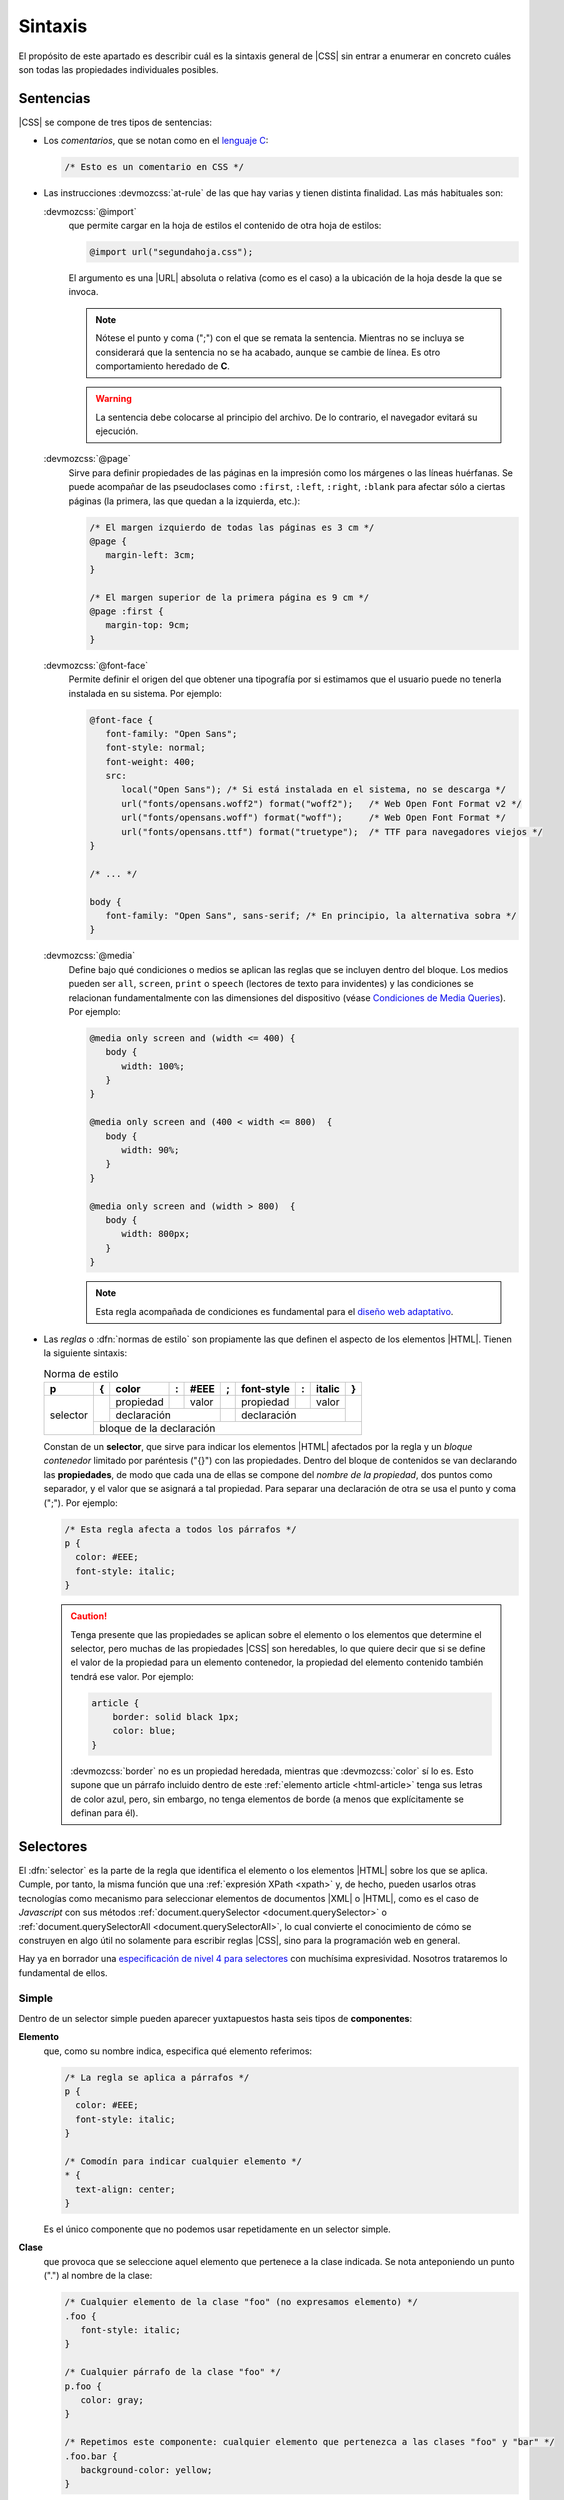 .. _css-sintaxis:

Sintaxis
********
El propósito de este apartado es describir cuál es la sintaxis general de |CSS|
sin entrar a enumerar en concreto cuáles son todas las propiedades individuales
posibles.

Sentencias
==========
|CSS| se compone de tres tipos de sentencias:

* Los *comentarios*, que se notan como en el `lenguaje C
  <https://es.wikipedia.org/wiki/C_(lenguaje_de_programaci%C3%B3n)>`_:

  .. code-block:: css

     /* Esto es un comentario en CSS */

.. _css-@media:

* Las instrucciones :devmozcss:`at-rule`  de las que hay varias y tienen
  distinta finalidad. Las más habituales son:

  :devmozcss:`@import`
      que permite cargar en la hoja de estilos el contenido de otra hoja de
      estilos:

      .. code-block:: css

         @import url("segundahoja.css");

      El argumento es una |URL| absoluta o relativa (como es el caso) a la
      ubicación de la hoja desde la que se invoca.

      .. note:: Nótese el punto y coma (";") con el que se remata la sentencia.
         Mientras no se incluya se considerará que la sentencia no se ha
         acabado, aunque se cambie de línea. Es otro comportamiento heredado de
         **C**.

      .. warning:: La sentencia debe colocarse al principio del archivo. De lo
         contrario, el navegador evitará su ejecución.

  :devmozcss:`@page`
      Sirve para definir propiedades de las páginas en la impresión como los
      márgenes o las líneas huérfanas. Se puede acompañar de las
      pseudoclases como ``:first``, ``:left``, ``:right``, ``:blank`` para
      afectar sólo a ciertas páginas (la primera, las que quedan a la izquierda,
      etc.):

      .. code-block:: css

         /* El margen izquierdo de todas las páginas es 3 cm */
         @page {
            margin-left: 3cm;
         }

         /* El margen superior de la primera página es 9 cm */
         @page :first {
            margin-top: 9cm;
         }

  :devmozcss:`@font-face`
      Permite definir el origen del que obtener una tipografía por si estimamos
      que el usuario puede no tenerla instalada en su sistema. Por ejemplo:

      .. code-block:: css

         @font-face {
            font-family: "Open Sans";
            font-style: normal;
            font-weight: 400;
            src:
               local("Open Sans"); /* Si está instalada en el sistema, no se descarga */
               url("fonts/opensans.woff2") format("woff2");   /* Web Open Font Format v2 */
               url("fonts/opensans.woff") format("woff");     /* Web Open Font Format */
               url("fonts/opensans.ttf") format("truetype");  /* TTF para navegadores viejos */
         }

         /* ... */

         body {
            font-family: "Open Sans", sans-serif; /* En principio, la alternativa sobra */
         }

  :devmozcss:`@media`
      Define bajo qué condiciones o medios se aplican las reglas que se incluyen
      dentro del bloque. Los medios pueden ser ``all``, ``screen``, ``print``  o
      ``speech`` (lectores de texto para invidentes) y las condiciones se
      relacionan fundamentalmente con las dimensiones del dispositivo (véase
      `Condiciones de Media Queries
      <https://lenguajecss.com/css/responsive-web-design/media-queries/#condiciones-de-media-queries>`_).
      Por ejemplo:

      .. code-block:: css

         @media only screen and (width <= 400) {
            body {
               width: 100%;
            }
         }

         @media only screen and (400 < width <= 800)  {
            body {
               width: 90%;
            }
         }

         @media only screen and (width > 800)  {
            body {
               width: 800px;
            }
         }

      .. note:: Esta regla acompañada de condiciones es fundamental para el `diseño web
         adaptativo <https://es.wikipedia.org/wiki/Dise%C3%B1o_web_adaptable>`_.

* Las *reglas* o :dfn:`normas de estilo` son propiamente las que definen el aspecto
  de los elementos |HTML|. Tienen la siguiente sintaxis:


  .. table:: Norma de estilo
     :class: reglacss

     +----------+---+-----------+---+-------+---+------------+---+--------+---+
     | p        | { | color     | : | #EEE  | ; | font-style | : | italic | } |
     +==========+===+===========+===+=======+===+============+===+========+===+
     | selector |   | propiedad |   | valor |   | propiedad  |   | valor  |   |
     |          |   +-----------+---+-------+---+------------+---+--------+   |
     |          |   |     declaración       |   |   declaración           |   |
     |          +---+-----------------------+---+-------------------------+---+
     |          |       bloque de la declaración                              |
     +----------+-------------------------------------------------------------+

  Constan de un **selector**, que sirve para indicar los elementos |HTML|
  afectados por la regla y un *bloque contenedor* limitado por paréntesis ("{}")
  con las propiedades. Dentro del bloque de contenidos se van
  declarando las **propiedades**, de modo que cada una de ellas se compone del
  *nombre de la propiedad*, dos puntos como separador, y el valor que se
  asignará a tal propiedad. Para separar una declaración de otra se usa el punto
  y coma (";"). Por ejemplo:

  .. code-block:: css

     /* Esta regla afecta a todos los párrafos */
     p {
       color: #EEE;
       font-style: italic;
     }

  .. caution:: Tenga presente que las propiedades se aplican sobre el elemento
     o los elementos que determine el selector, pero muchas de las
     propiedades |CSS| son heredables, lo que quiere decir que si se define el
     valor de la propiedad para un elemento contenedor, la propiedad del
     elemento contenido también tendrá ese valor. Por ejemplo:

     .. code-block:: css

        article {
            border: solid black 1px;
            color: blue;
        }

     :devmozcss:`border` no es un propiedad heredada, mientras que
     :devmozcss:`color` sí lo es. Esto supone que un párrafo incluido dentro de
     este :ref:`elemento article <html-article>` tenga sus letras de color azul,
     pero, sin embargo, no tenga elementos de borde (a menos que explícitamente
     se definan para él).

.. _css-selectores:

Selectores
==========
El :dfn:`selector` es la parte de la regla que identifica el elemento o los
elementos |HTML| sobre los que se aplica. Cumple, por tanto, la misma función
que una :ref:`expresión XPath <xpath>` y, de hecho, pueden usarlos otras
tecnologías como mecanismo para seleccionar elementos de documentos |XML| o |HTML|,
como es el caso de *Javascript* con sus métodos :ref:`document.querySelector
<document.querySelector>` o :ref:`document.querySelectorAll
<document.querySelectorAll>`, lo cual convierte el conocimiento de cómo se
construyen en algo útil no solamente para escribir reglas |CSS|, sino para la
programación web en general.

Hay ya en borrador una `especificación de nivel 4 para selectores
<https://www.w3.org/TR/selectors-4/>`_ con muchísima expresividad. Nosotros
trataremos lo fundamental de ellos.

.. _css-selector-simple:

Simple
------
Dentro de un selector simple pueden aparecer yuxtapuestos hasta seis tipos de
**componentes**:

.. _css-elemento:

**Elemento**
   que, como su nombre indica, especifica qué elemento referimos:

   .. code-block:: css

     /* La regla se aplica a párrafos */
     p {
       color: #EEE;
       font-style: italic;
     }

     /* Comodín para indicar cualquier elemento */
     * {
       text-align: center;
     }

   Es el único componente que no podemos usar repetidamente en un selector
   simple.

.. _css-clase:

**Clase**
   que provoca que se seleccione aquel elemento que pertenece a la clase
   indicada. Se nota anteponiendo un punto (".") al nombre de la clase:

   .. code-block:: css

      /* Cualquier elemento de la clase "foo" (no expresamos elemento) */
      .foo {
         font-style: italic;
      }

      /* Cualquier párrafo de la clase "foo" */
      p.foo {
         color: gray;
      }

      /* Repetimos este componente: cualquier elemento que pertenezca a las clases "foo" y "bar" */
      .foo.bar {
         background-color: yellow;
      }

.. _css-id:

**Identificador**
   que selecciona el elemento con el identificador indicado. Para ello se
   antepone una almohadilla ("#") al nombre del identificador:

   .. code-block:: css

      #punto1 {
         font-weight: bold;
      }

   Como el identificador, por definición, es único no tiene, en principio,
   sentido usar junto a él otros en componentes, aunque podría llegar a ser útil
   para aumentar la :ref:`especificidad de la regla <css-cascada>`.

.. _css-atributo:

**Atributo**
   que permite seleccionar el elemento que disponga de un determinado atributo.
   Para distinguirlo del resto, este componente se escribe entre corchetes:

   .. code-block:: css

      /* Cualquier elemento con un atributo title, sea cual sea su valor */
      [title] {
         color: blue;
      }

      /* Cualquier elemento con atributos title y href */
      [href][title] {
         cursor: crosshair;
      }

      /* Cualquier enlace con atributo title */
      a[title] {
         cursor: crosshair;
      }

      /* Cualquier elemento cuyo atributo "lang" valga "es" */
      [lang=es] {
         font-weight: bold;
      }
      
      /* Cualquier elemento cuyo atributo "class" contenga la palabra "foo" */
      [class~=foo] {  /* Habríamos acabado antes con .foo */
         font-style: italic;
      }

      /* Cualquier elemento cuyo atributo href empiece por http: */
      [href^=http:] {  /* La comunicación con este enlace no es segura */
         color: red;
      }

      /* Cualquier enlace cuyo atributo href acabe con .pdf */
      a[href$=.pdf] {
         text-decoration: underline;
      }

      /* Cualquier enlace cuyo atributo href contiene la cadena "google" */
      [href*=google] {
         color: #00F;
      }

      /* Cualquier elemento cuyo atributo class vale "foo" o "foo-LOQUESEA" */
      [class|=foo] {
         blackground: gray;
      }

   .. caution:: Los valores no se han encerrado entre comillas, porque no hay
      caracteres raros que puedan confundir al procesador. uUando los hay, en
      cambio, son necesarios. Véase el próximo ejemplo:

.. _css-pseudoelementos:

**Pseudoelementos**
   Los :dfn:`pseudoelementos` son entidades del documento |HTML| que no se
   representan con nodos elemento. Desde el nivel 3\ [#]_, se notan anteponiendo
   dos veces dos puntos ("::") al nombre del pseudoelemento. Algunos de los
   definidos son:

   * :devmozcss:`::before`, que se aplica en un elemento a un imaginario primer
     hijo anterior al primer hijo que realmente aparece en el documento. Por
     ejemplo:

     .. code-block:: css

        /* Al texto de los enlaces a la red de Edonkey se les añade antes una etiqueta identificativa */
        a[href^="ed2k:"]::before {
           content: "[edonkey] "
        }

     Obsérvese que en el caso de un enlace, hay un único hijo que es un nodo de
     texto. Por tanto, la cadena *[edonkey]*, se añadiría antes del texto.

   * :devmozcss:`::after`, que se aplica en un elemento a un imaginario último hijo
     posterior al último hijo que realmente aparece en el documento:

     .. code-block:: css

        a[href^="ed2k:"]::after {
           content: " [edonkey]"
        }

   * :devmozcss:`::first-letter`, que se aplica a la primera letra de la primera
     línea de un :ref:`elemento de bloque <html-maquetacion>`:

     .. code-block:: css

        p::first-letter {
           font-size: xxx-large;
        }

   * :devmozcss:`::first-line`, que se aplica a la totalidad de la primera línea
     de un :ref:`elemento de bloque <html-maquetacion>`: 

     .. code-block:: css

        ::first-line {
           font-size: x-large;
        }

   * :devmozcss:`::marker`, que selecciona la caja de marcadores de cualquier
     elemento que se haya configurado como ``display: list-item``. Por ejemplo,
     permitiría seleccionar la viñeta del :ref:`ítem de una lista <html-li>` o
     de un elemento :ref:`details <html-details>`:

     .. code-block:: css

        /* Las viñetas (y las numeraciones) de las listas, en rojo */
        li::marker {
            color: red;
        }

.. _css-pseudoclases:

**Pseudoclases**
   Las :dfn:`pseudoclases` seleccionan elementos según alguna característica o
   estado que tengan (vacío, con el cursor encima de él, último hijo de su
   padre, etc.). Hay muchas :devmozcss:`pseudo-classes` disponibles, de modo que
   sólo citaremos algunas muy socorridas:

   * Relativas al estado de los *campos de los formularios*
     (:devmozcss:`:checked`, :devmozcss:`:enabled`, :devmozcss:`:disabled`,
     :devmozcss:`:blank`, etc.):

     .. code-block::

        /* Los campos con valores inválidos tendrán un fondo colorado */
        input:invalid {
            background-color: #FAA;
        }

   * Relativas a *enlaces* (:devmozcss:`:any-link`, :devmozcss:`:link`,
     :devmozcss:`:visited`, :devmozcss:`:target`, etc):

     .. code-block::

        /* Los enlaces ya visitados se mostrarán en gris */
        a:visited {
            color: gray;
        }

   * Relativas al *estado de reproducción* del medio audiovisual
     (:devmozcss:`:playing`, :devmozcss:`:paused`).

   * Relativas a *acciones del usuario* (:devmozcss:`hover`, :devmozcss:`active`, :devmozcss:`focus`, etc.):

     .. code-block:: css

        /* La fila de la tabla se mostrará con fondo amarillo, si el ratón pasa por encima */
        tr:hover {
            background-color: yellow;
        }

        /* El campo que esté rellenando tendrá un color de fondo distinto */
        input.focus {
            background-color: lightblue;
        }

   * Relativas a la *ubicación del elemento* respecto a su padre y sus hermanos:

     :devmozcss:`:empty`
       concuerda con elementos vacíos sin hijos.

     :devmozcss:`:only-child`
       concuerda con el elemento que es el único hijo de su padre, esto es, no
       tiene hermanos.

     :devmozcss:`:only-of-type`
       concuerda con el elemento que es el único hijo de su tipo para su padre,
       esto es, no tiene hermanos de su mismo tipo:

       .. code-block:: css

          /* Creará un borde para los párrafos que se encuentren dentro de jun
             elemento que no tenga más párrafos como hijo */
          p:only-of-type {
            border: solid black 1px;
          }

     :devmozcss:`:first-child`, :devmozcss:`:last-child`
       concuerda si el elemento es el primer hijo (o el último) de su padre.

     :devmozcss:`:first-of-type`, :devmozcss:`:last-of-type`
       concuerda si el elemento es el primer hijo de su tipo (o el último) para
       su padre). Por ejemplo:

       .. code-block:: css

          dd:first-of-type {
            font-weight: bold;
          }

       provocará que se escriba en negrita el primer :ref:`elemento dd
       <html-dd>` de este código:

       .. code-block:: html

          <dl>
            <dt>Europa:</dt>
            <dd>España</dd> <!-- Se verá en negrita -->
            <dd>Francia</dd>
            <dt>Asia</dt>
            <dd>China</dd>
            <dd>Japón</dd>
          </dl>

       porque aunque no es el primer hijo (lo es el :ref:`elemento dt <html-dt>`
       que tiene justamente encima), sí es el primer hijo de su tipo (``dd``).

     :devmozcss:`:nth-child`\ ``(An + B)``, :devmozcss:`:nth-last-child`\ ``(An + B)``
       concuerda con los elementos que son hijos y cumplen la ecuación
       :math:`An + B`, donde :math:`n` es cualquier número natural o el 0. La
       diferencia entre uno y otro es que el primero empieza a contar por el
       principio y el segundo por el final:

       .. code-block:: css

          /* Concuerda con el tercer ítem de la lista */
          li:nth-child(3) {
            font-weight: bold;
          }

          /* Concuerda con el penúltimo ítem de la lista */
          li:nth-last-child(2) {
            font-weight: bold;
          }

          /* Concuerda con todos los ítem excepto el primero */
          li:nth-child(n + 2) { /* 0+2=2, 1+2=3, etc. */
            font-weight: bold;
          }

          /* Concuerda con los dos primeros ítems */
          li:nth-child(-n + 2) {
            font-weight: bold;
          }

          /* Concuerda con los dos últimos ítems */
          li:nth-last-child(-n + 2) {
            font-weight: bold;
          }

          /* Concuerda con los ítem pares */
          li:nth-child(2n) {
            font-weight: bold;
          }

          /* Concuerda con los ítem impares */
          li:nth-child(2n+1) {
            font-weight: bold;
          }

       .. note:: Como alternativa a estos dos últimos se pueden usar las palabras
         ``even`` y ``odd``.

     :devmozcss:`:nth-of-type`\ ``(An + B)``, :devmozcss:`:nth-last-of-type`\ ``(An + B)``
       como los anteriores pero sólo atiende a los elementos del tipo en
       cuestión. Por ejemplo:

       .. code-block:: css

          dd:nth-of-type(2n) {
            font-weight: bold;
          }

       provoca lo siguiente en este código:

       .. code-block:: html

          <dl>
            <dt>Europa:</dt>
            <dd>España</dd> 
            <dd>Francia</dd> <!-- Negrita -->
            <dt>Asia</dt>
            <dd>China</dd>
            <dd>Japón</dd>   <!-- Negrita -->
          </dl>

     .. _css-pseudoclases-funcionales:

   * Relativas a *listas de selectores*:

     .. _css-pseudoclase-is:

     :devmozcss:`:is`\ ``(...)``
      concuerda con cualquiera de los selectores incluidos en la lista:

      .. code-block:: css

         /* La lista tendrá un recuadro sea de viñetas (ul) o numerada (ol) */
         :is(ol, ul) {
            border: solid black 1px;
         }

         /* Cualquier párrafo con atributos "id" o "class" se escribirá en negrita */
         p:is([id], [class]) {
            font-weight: bold;
         }

      La :ref:`especificidad <css-cascada>` de esta pseudoclase es la
      especificidad del selector de la lista con más especificidad.

      .. caution:: La lista, como en el resto de pseudoclases de esta
         subsección, no puede incluir :ref:`pseudoelementos <css-pseudoelementos>`.

     .. _css-pseudoclase-where:

     :devmozcss:`:where`\ ``(...)``
      tiene exactamente el mismo significado que ``:is`` con  una única
      diferencia: su especificidad siempre es 0.

     .. _css-pseudoclase-not:

     :devmozcss:`:not`\ ``(...)``
      es la negación de ``:is``, por lo que concuerda siempre que el elemento no
      concuerde con ninguno de los selectores de la lista:

      .. code-block:: css

         /* Todos los ítem de lista se ven en negrita, excepto el primero */
         li:not(:first-child) {
            font-weight: bold;
         }

         /* Ídem, excepto el primero y el último */
         li:not(:first-child, :last-child) {
            font-weight: bold;
         }

     .. _css-pseudoclase-has:

     :devmozcss:`:has`\ ``(...)``
      provoca que el selector concuerde cuando la combinación de dicho selector
      con cualquiera de los *selectores relativos* de la lista concuerda. La
      única forma de entender esta pseudoclase es haber estudiado antes antes la
      :ref:`combinación de selectores <css-selector-combinado>`. Dejaremos aquí
      algunos ejemplos para que se repasen después de haber entendido cómo se
      combinan los selectores:

      .. code-block:: css

         /* La lista  "ol" concuerda si tiene anidada otra lista "ul"
            ("ul" es descendiente de "ol") */
         ol:has(ul) {
            color: green;
         }

         /* Generalización del caso anterior */
         :is(ol, ul):has(ol, ul) {
            color: green;
         }

         /* Celdas cuyo contenido es estrictamente un único párrafo */
         td:has(>p:only-child) {
            color: lightblue;
         }

         /* H1 al que sigue inmediatamente después un H2 */
         h1:has(+ h2) {
            margin: 0  0 .25em 0;
         }

.. _css-selector-combinado:

Combinado
---------
Los selectores simples pueden combinarse mediante operadores para aumentar la
especificidad del último selector. Los operadores son:

**Espacio**
   Fuerza a que el nodo seleccionado por el segundo selector sea descendiente
   del seleccionado por el primero:

   .. code-block:: css

      /* Solo concuerdan los párrafos que desciendan de un elemento "div" */
      div p {
         border: solid black 1px;
      }

      /* Los selectores simples combinados pueden ser todo lo complejo que queramos */
      div p.importante {
         font-weight: bold;
      }

   .. note:: Obsérvese que se seleccionan párrafos, no elementos :ref:`div
      <html-div>`. En una combinación siempre se seleccionan los nodos definidos
      por el último selector. Para haber seleccionado elementos ``div`` que
      tuvieran descendientes :ref:`p <html-div>`, tendríamos que haber usado la
      :ref:`pseudoclase :has() <css-pseudoclase-has>`:

      .. code-block:: css

         div:has(p) {
            border: solid black 1px;
         }

   Por supuesto pueden combinarse más de dos selectores en una misma regla:

   .. code-block:: css

      /* Selecciona los párrafos que siguen inmediatamente a un título h1
         que deben ser descendientes de un div */
      div h1 + p {
         font-weight: bold;
      }


``>``
   Fuerza a que el nodo seleccionado por el segundo selector sea hijo del
   seleccionado por el primero.  Es, por tanto, un operador más restrictivo que
   el anterior:

   .. code-block:: css

      /* El párrafo debe ser un hijo directo de div */
      div>p {
         border: solid black 1px;
      }


``~``
   Fuerza a que el nodo seleccionado por el segundo selector sea un hermano
   posterior al seleccionado por el primero:

   .. code-block:: css

      /* p es un hermano posterior a h1 */
      h1 ~ p {
         font-style: italic;
      }

``+``
   Como el anterior pero el nodo del segundo selector debe ser el hermano
   inmediatamente posterior, no cualquiera posterior:

   .. code-block:: css

      /* h2 es hermano inmediatamente psoterior a h1 */
      h1 + h2 {
         font-style: italic;
      }


``&`` 
   Permite anidar reglas para ahorrar escritura. Esto:

   .. code-block:: css

      div {
         font-family: sans-serif;

         & > h1 {
            color: blue;
         }

         & p {
            font-style: italic;
         }
      }

   equivale a:

   .. code-block:: css

      div {
         font-family: sans-serif;
      }

      div>h1 {
         color: blue;
      }

      div p {
         font-style: italic;
      }


.. https://lenguajecss.com/css/introduccion/css-moderno/

Lista
-----
La :dfn:`lista de selectores` es, simplemente, una enumeración de selectores
simples o combinados que comparten las mismas propiedades |CSS|. Se nota
separando los selectores por comas. Esto:

.. code-block:: css

   p {
      color: blue;
   }

   pre {
      color: ble;
   }

equivale a esta lista:


.. code-block:: css

   p, pre {
      color: blue;
   }

.. note:: Obsérvese que cuando los selectores son combinados y comparten gran
   parte de la combinación:

   .. code-block:: css

      table.estadistica thead th p,
      table.estadistica thead td p {
         background-color: gray
      }

   es muy útil la pseudoclase :ref:`:is() <css-pseudoclase-is>`:

   .. code-block:: css

      table.estadistica thead :is(th, td) p {
         background-color: gray
      }

.. _css-cascada:

Cascada
=======
Llegado a este punto toco, finalmente, explicar porqué los estilos son *en
cascada*. El problema de definir las reglas del modo en que se definen es que
puede muy comúnmente haber dos o más declaraciones sobre una determinada
propiedad que sean aplicables a un mismo elemento y, en ese caso, ¿cuál de ellas
se aplica? La cascada es el algoritmo que permite escoger cuál se aplica y está
influída por seis factores:

**Importancia**
   Aunque no sea una práctica muy recomendable, al definirse una propiedad puede
   marcarse como que es imporante añadiendo la palabra :devmozcss:`important`
   tras su valor:

   .. code-block:: css

      p {
         color: blue !important;
      }

   1. Una declaración importante siempre tiene precedencia sobre una declaración
      normal.

.. _css-origen:

**Origen**
   Según su *origen*,

   2. Antes dos reglas normales, tiene precedencia el estilo del *autor* sobre el
      del *usuario* y el del *usuario* sobre el del *navegador*. Ante reglas
      importantes, la precedencia es la inversa.

   Pero, ¿qué son estos tres estilos de autor, *usuario* y *navegador*?

   :dfn:`Hoja de estilos predeterminado` o :dfn:`del navegador` o :dfn:`del agente de usuario`
      que es la página de estilos que el navegador aplica a todas las páginas que
      renderiza. En ausencia de cualquier indicación de estilo adicional, una
      página siempre se verá con el estilo que le aplica por defecto el navegador.
      Por este motivo, un documento |HTML| que escribamos  sin haberle definido
      ningún aspecto, tiene una representación gráfica.

   :dfn:`Hoja de estilos del usuario`
      es una hoja de estilos que el navegador permite definir al usuario que lo
      utiliza. Por lo general, está vacía y sólo un usuario avanzado se atreverá a
      incluir reglas en ella.

   :dfn:`Hoja de estilos del autor` (que, por otro lado, pueden ser varias)
      es la hoja con que el autor de una página define su aspecto.

**Asociación**
   Ya se trató la forma en que un autor puede :ref:`asociar las reglas CSS a los
   elementos de un documento HTML <css-decl>`. Esa asociación puede ser en línea
   o no serlo (ser interna o externa). Pues bien:

   3. A igualdad de importancia, las declaraciones hechas *en línea* tienen
      precedencia sobre las declaraciones internas o externas.

   .. todo:: Probar si hay alguna diferencia en la preferencia entre internas y
      internas.

**Especificidad**
   La :dfn:`especificidad` es la medida de la precisión con la que el selector
   indica cuál es el elemento |HTML| sobre el que se aplica la regla.
   Obviamente:

   4. Cuanto más específica sea una regla, mayor precedencia tiene.

   Ahora bien, ¿cómo se hace esa medida? La *especificidad* se obtiene como una
   terna de números a partir de los componentes de los que se constituye el
   selector:

   a. El primer número es la cantidad de identificadores (``#nombre``).
   #. El segundo número es la cantidad de selectores de clase (``.clase``),
      selectores de atributo (``[...]``) y pseudoclases (``:hover``, ``:empty``,
      etc.). De este cómputo se exceptúan las :ref:`pseudoclases relativas a listas
      de selectores <css-pseudoclases-funcionales>`, que afectan de distinto modo a
      la especificidad:

      * :ref:`:where() <css-pseudoclase-where>` no suma nada en absoluto.
      * Las restantes (:ref:`:is() <css-pseudoclase-is>`, :ref:`:not()
        <css-pseudoclase-not>` y :ref:`css-pseudoclase-has`) aportan la misma
        especificidad que la especificidad que aporte su argumento con más
        especificidad.

   #. El tercer número es la cantidad de selectores de elemento y pseudoelemento,
      con la excepción del selector universal  ``*`` cuya especificidad es **0**.

   En caso de selectores anidados (``&``), la especificidad de las declaraciones
   de un nivel de anidamiento es la suma de la especificidad de ese nivel y la de
   todos los niveles anteriores.

   El selector más específico es el que tiene mayor el primer número de la terna,
   a igual de éste, mayor el segundo, y a igual de éste, mayor el tercero.

   .. seealso:: Pruebe a calcular la especificidad de cualquier selector que se le
      ocurra en `polypane.app <https://polypane.app/css-specificity-calculator/>`_.

   .. table:: Ejemplos
      :class: css-espec

      ==================================== ===============
      Selector                              Especificidad
      ==================================== ===============
      \*                                    (0,0,0)
      p                                     (0,0,1)
      #sec1                                 (1,0,0)
      p.warning                             (0,1,1)
      li::marker                            (0,0,2)
      .listado li::marker                   (0,1,2)
      h1 + h2                               (0,0,2)
      div p[lang]                           (0,1,2)
      :is(ol, ul) :is(ol, lu)               (0,0,2)
      :is(ol, ul) :where(ol, lu)            (0,0,1)
      li:not(:first-child)                  (0,1,1)
      ==================================== ===============

**Orden** de aparición
   Como es esperable:

   5. A igual de todos los factores anteriores, se aplica la regla definida en
      último lugar.

.. _css-herencia:

**Herencia**
   La *herencia* posibilita que, cuando una propiedad es heredable (p.e. el
   :devmozcss:`color`) y el elemento no tiene ninguna declaración propia para
   esa propiedad, herede el valor que tenga en el ascendiente más
   inmediato para el que se hiciera una declaración:

   6. Los elementos sin declaración propia para el valor de una propiedad,
      heredan el valor que tenga la propiedad para su padre, si dicha
      propiedad es heredable.
      
   Esta última regla (el mecanismo de la herencia) puede manipularse asignando en
   una declaracn propia del elemento unos valores determinados a la propiedad:

   ``initial``
      Devuelve siempre la propiedad a su valor inicial.

   ``inherit``
      Aplica siempre el valor que tenga la propiedad para su padre.

   ``unset``
      Si la propiedad es heredable, actúa como ``inherit`` y, si no lo es, como
      ``initial``.

   ``revert``
      Devuelve siempre la propiedad al valor que tendría si no se hubiera aplicado
      ningún estilo, excepto el que pudiera haber definido la :ref:`hoja de estilos
      del navegador <css-origen>`. ``initial``, en cambio, tampoco habría
      aplicado el estilo de esta última hoja.

   .. note:: Existe, además, la propiedad :devmozcss:`all`, que puede tomar uno
      de los valores anteriores y que lo aplica a todas las propiedades a la vez.

.. rubric:: Notas al pie

.. [#] En el nivel 2 se les anteponía uno solo como a las pseudoclases. Los
   navegadores modernos aún soportan estan sintaxis antigua.

.. |CSS| replace:: :abbr:`CSS (Cascading Style Sheets)`
